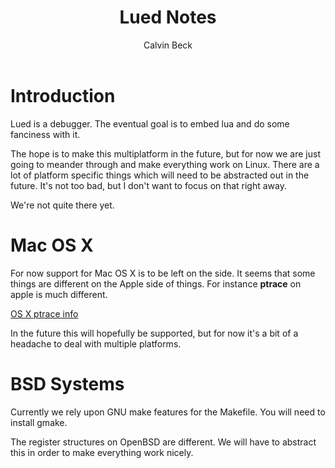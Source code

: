 #+TITLE: Lued Notes
#+AUTHOR: Calvin Beck
#+OPTIONS: ^:{}

* Introduction
  Lued is a debugger. The eventual goal is to embed lua and do some
  fanciness with it.

  The hope is to make this multiplatform in the future, but for now we
  are just going to meander through and make everything work on
  Linux. There are a lot of platform specific things which will need
  to be abstracted out in the future. It's not too bad, but I don't
  want to focus on that right away.

  We're not quite there yet.

* Mac OS X
  For now support for Mac OS X is to be left on the side. It seems
  that some things are different on the Apple side of things. For
  instance *ptrace* on apple is much different.

  [[http://uninformed.org/index.cgi?v=4&a=3&p=14][OS X ptrace info]]

  In the future this will hopefully be supported, but for now it's a
  bit of a headache to deal with multiple platforms.

* BSD Systems
  Currently we rely upon GNU make features for the Makefile. You will
  need to install gmake.

  The register structures on OpenBSD are different. We will have to
  abstract this in order to make everything work nicely.
